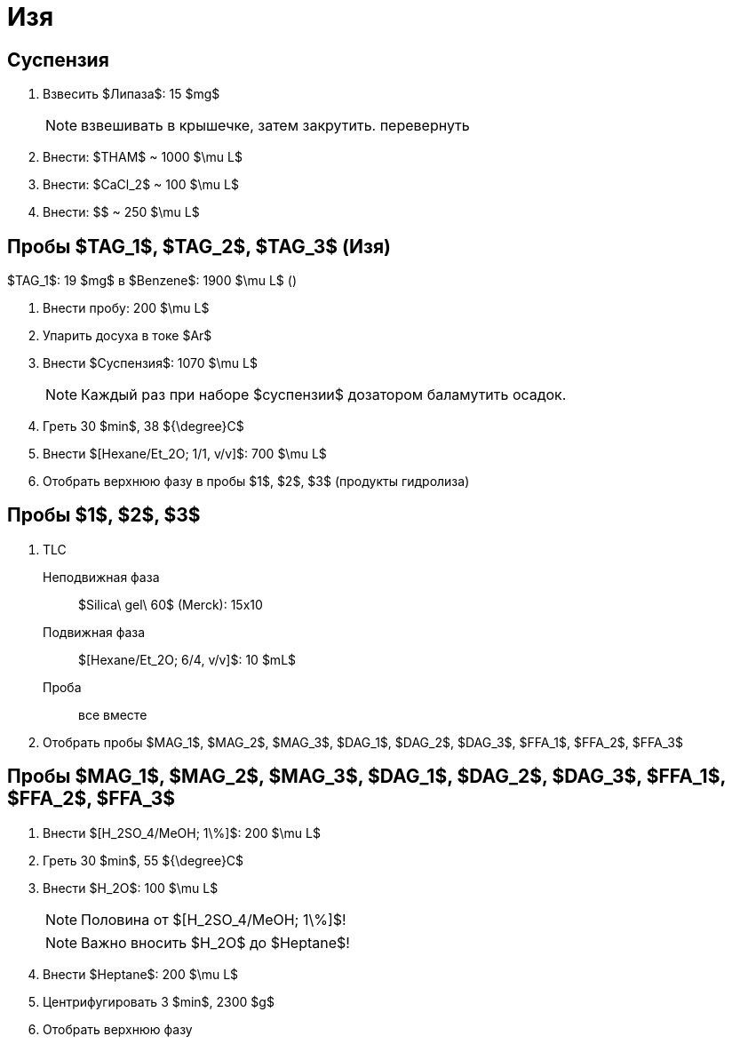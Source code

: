 = Изя
:figure-caption: Изображение
:figures-caption: Изображения
:nofooter:
:table-caption: Таблица
:table-details: Детали таблицы

== Суспензия

. Взвесить $Липаза$: 15 $mg$
+
NOTE: взвешивать в крышечке, затем закрутить. перевернуть
. Внести: $THAM$ ~ 1000 $\mu L$
. Внести: $CaCl_2$ ~ 100 $\mu L$
. Внести: $$ ~ 250 $\mu L$

== Пробы $TAG_1$, $TAG_2$, $TAG_3$ (Изя)

$TAG_1$: 19 $mg$ в $Benzene$: 1900 $\mu L$ ()

. Внести пробу: 200 $\mu L$
. Упарить досуха в токе $Ar$
. Внести $Суспензия$: 1070 $\mu L$
+
NOTE: Каждый раз при наборе $суспензии$ дозатором баламутить осадок.
. Греть 30 $min$, 38 ${\degree}C$
. Внести $[Hexane/Et_2O; 1/1, v/v]$: 700 $\mu L$
. Отобрать верхнюю фазу в пробы $1$, $2$, $3$ (продукты гидролиза)

== Пробы $1$, $2$, $3$

. TLC
Неподвижная фаза:: $Silica\ gel\ 60$ (Merck): 15x10
Подвижная фаза:: $[Hexane/Et_2O; 6/4, v/v]$: 10 $mL$
Проба:: все вместе
. Отобрать пробы $MAG_1$, $MAG_2$, $MAG_3$, $DAG_1$, $DAG_2$, $DAG_3$, $FFA_1$, $FFA_2$, $FFA_3$

== Пробы $MAG_1$, $MAG_2$, $MAG_3$, $DAG_1$, $DAG_2$, $DAG_3$, $FFA_1$, $FFA_2$, $FFA_3$

. Внести $[H_2SO_4/MeOH; 1\%]$: 200 $\mu L$
. Греть 30 $min$, 55 ${\degree}C$
. Внести $H_2O$: 100 $\mu L$
+
NOTE: Половина от $[H_2SO_4/MeOH; 1\%]$!
+
NOTE: Важно вносить $H_2O$ до $Heptane$!
. Внести $Heptane$: 200 $\mu L$
. Центрифугировать 3 $min$, 2300 $g$
. Отобрать верхнюю фазу
